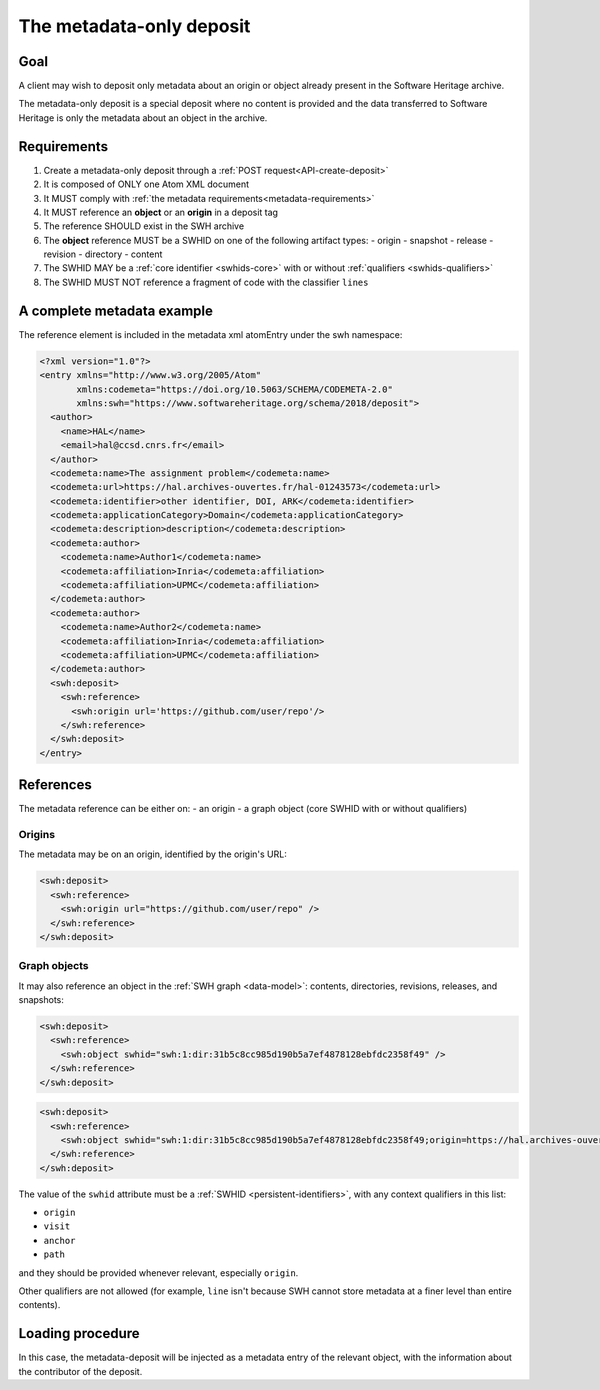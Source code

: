 .. _spec-metadata-deposit:

The metadata-only deposit
=========================

Goal
----

A client may wish to deposit only metadata about an origin or object already
present in the Software Heritage archive.

The metadata-only deposit is a special deposit where no content is
provided and the data transferred to Software Heritage is only
the metadata about an object in the archive.

Requirements
------------

1. Create a metadata-only deposit through a :ref:`POST request<API-create-deposit>`
2. It is composed of ONLY one Atom XML document
3. It MUST comply with :ref:`the metadata requirements<metadata-requirements>`
4. It MUST reference an **object** or an **origin** in a deposit tag
5. The reference SHOULD exist in the SWH archive
6. The **object** reference MUST be a SWHID on one of the following artifact types:
   - origin
   - snapshot
   - release
   - revision
   - directory
   - content
7. The SWHID MAY be a :ref:`core identifier <swhids-core>` with or without :ref:`qualifiers <swhids-qualifiers>`
8. The SWHID MUST NOT reference a fragment of code with the classifier ``lines``

A complete metadata example
---------------------------
The reference element is included in the metadata xml atomEntry under the
swh namespace:

.. code:: xml

  <?xml version="1.0"?>
  <entry xmlns="http://www.w3.org/2005/Atom"
         xmlns:codemeta="https://doi.org/10.5063/SCHEMA/CODEMETA-2.0"
         xmlns:swh="https://www.softwareheritage.org/schema/2018/deposit">
    <author>
      <name>HAL</name>
      <email>hal@ccsd.cnrs.fr</email>
    </author>
    <codemeta:name>The assignment problem</codemeta:name>
    <codemeta:url>https://hal.archives-ouvertes.fr/hal-01243573</codemeta:url>
    <codemeta:identifier>other identifier, DOI, ARK</codemeta:identifier>
    <codemeta:applicationCategory>Domain</codemeta:applicationCategory>
    <codemeta:description>description</codemeta:description>
    <codemeta:author>
      <codemeta:name>Author1</codemeta:name>
      <codemeta:affiliation>Inria</codemeta:affiliation>
      <codemeta:affiliation>UPMC</codemeta:affiliation>
    </codemeta:author>
    <codemeta:author>
      <codemeta:name>Author2</codemeta:name>
      <codemeta:affiliation>Inria</codemeta:affiliation>
      <codemeta:affiliation>UPMC</codemeta:affiliation>
    </codemeta:author>
    <swh:deposit>
      <swh:reference>
        <swh:origin url='https://github.com/user/repo'/>
      </swh:reference>
    </swh:deposit>
  </entry>

References
----------

The metadata reference can be either on:
- an origin
- a graph object (core SWHID with or without qualifiers)

Origins
^^^^^^^

The metadata may be on an origin, identified by the origin's URL:

.. code:: xml

  <swh:deposit>
    <swh:reference>
      <swh:origin url="https://github.com/user/repo" />
    </swh:reference>
  </swh:deposit>

Graph objects
^^^^^^^^^^^^^

It may also reference an object in the :ref:`SWH graph <data-model>`: contents,
directories, revisions, releases, and snapshots:

.. code:: xml

  <swh:deposit>
    <swh:reference>
      <swh:object swhid="swh:1:dir:31b5c8cc985d190b5a7ef4878128ebfdc2358f49" />
    </swh:reference>
  </swh:deposit>

.. code:: xml

  <swh:deposit>
    <swh:reference>
      <swh:object swhid="swh:1:dir:31b5c8cc985d190b5a7ef4878128ebfdc2358f49;origin=https://hal.archives-ouvertes.fr/hal-01243573;visit=swh:1:snp:4fc1e36fca86b2070204bedd51106014a614f321;anchor=swh:1:rev:9c5de20cfb54682370a398fcc733e829903c8cba;path=/moranegg-AffectationRO-df7f68b/" />
    </swh:reference>
  </swh:deposit>


The value of the ``swhid`` attribute must be a :ref:`SWHID <persistent-identifiers>`,
with any context qualifiers in this list:

* ``origin``
* ``visit``
* ``anchor``
* ``path``

and they should be provided whenever relevant, especially ``origin``.

Other qualifiers are not allowed (for example, ``line`` isn't because SWH
cannot store metadata at a finer level than entire contents).


Loading procedure
-----------------

In this case, the metadata-deposit will be injected as a metadata entry of
the relevant object, with the information about the contributor of the deposit.
